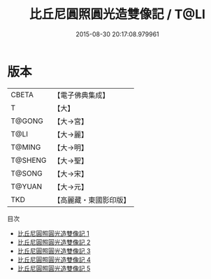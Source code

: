 #+TITLE: 比丘尼圓照圓光造雙像記 / T@LI

#+DATE: 2015-08-30 20:17:08.979961
* 版本
 |     CBETA|【電子佛典集成】|
 |         T|【大】     |
 |    T@GONG|【大→宮】   |
 |      T@LI|【大→麗】   |
 |    T@MING|【大→明】   |
 |   T@SHENG|【大→聖】   |
 |    T@SONG|【大→宋】   |
 |    T@YUAN|【大→元】   |
 |       TKD|【高麗藏・東國影印版】|
目次
 - [[file:KR6i0353_001.txt][比丘尼圓照圓光造雙像記 1]]
 - [[file:KR6i0353_002.txt][比丘尼圓照圓光造雙像記 2]]
 - [[file:KR6i0353_003.txt][比丘尼圓照圓光造雙像記 3]]
 - [[file:KR6i0353_004.txt][比丘尼圓照圓光造雙像記 4]]
 - [[file:KR6i0353_005.txt][比丘尼圓照圓光造雙像記 5]]
